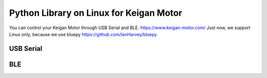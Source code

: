 Python Library on Linux for Keigan Motor
=========================================

You can control your Keigan Motor through USB Serial and BLE.
https://www.keigan-motor.com/
Just now, we support Linux only, because we use bluepy https://github.com/IanHarvey/bluepy

USB Serial
-----------
.. code-block:: python
  from pykeigan_motor import KMControllers
  dev=KMControllers.USBContoller('/dev/ttyUSB0')
  dev.enable()
  dev.speed(1.0)
  dev.runForward()

BLE
----
.. code-block:: python
  from pykeigan_motor import KMControllers
  dev=KMControllers.BLEController("xx:xx:xx:xx:xx")
  dev.enable()
  dev.speed(1.0)
  dev.runForward()
